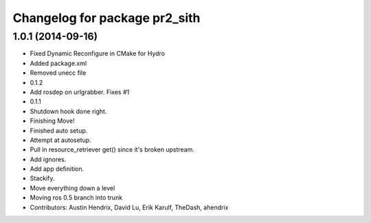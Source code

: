 ^^^^^^^^^^^^^^^^^^^^^^^^^^^^^^
Changelog for package pr2_sith
^^^^^^^^^^^^^^^^^^^^^^^^^^^^^^

1.0.1 (2014-09-16)
------------------
* Fixed Dynamic Reconfigure in CMake for Hydro
* Added package.xml
* Removed unecc file
* 0.1.2
* Add rosdep on urlgrabber. Fixes #1
* 0.1.1
* Shutdown hook done right.
* Finishing Move!
* Finished auto setup.
* Attempt at autosetup.
* Pull in resource_retriever get() since it's broken upstream.
* Add ignores.
* Add app definition.
* Stackify.
* Move everything down a level
* Moving ros 0.5 branch into trunk
* Contributors: Austin Hendrix, David Lu, Erik Karulf, TheDash, ahendrix
